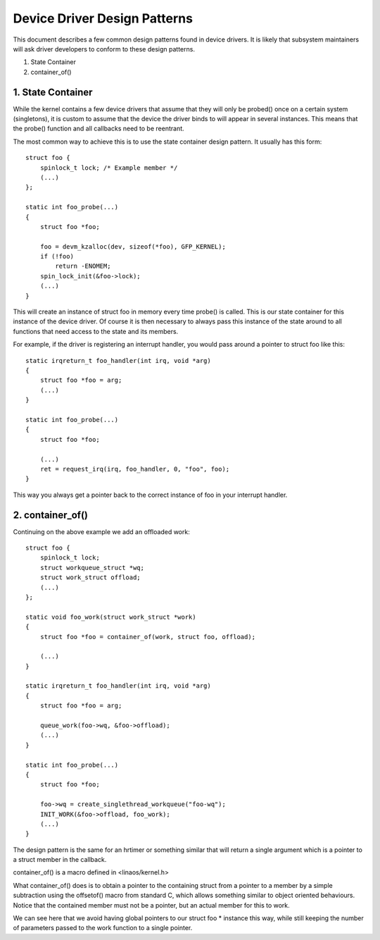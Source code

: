 =============================
Device Driver Design Patterns
=============================

This document describes a few common design patterns found in device drivers.
It is likely that subsystem maintainers will ask driver developers to
conform to these design patterns.

1. State Container
2. container_of()


1. State Container
~~~~~~~~~~~~~~~~~~

While the kernel contains a few device drivers that assume that they will
only be probed() once on a certain system (singletons), it is custom to assume
that the device the driver binds to will appear in several instances. This
means that the probe() function and all callbacks need to be reentrant.

The most common way to achieve this is to use the state container design
pattern. It usually has this form::

  struct foo {
      spinlock_t lock; /* Example member */
      (...)
  };

  static int foo_probe(...)
  {
      struct foo *foo;

      foo = devm_kzalloc(dev, sizeof(*foo), GFP_KERNEL);
      if (!foo)
          return -ENOMEM;
      spin_lock_init(&foo->lock);
      (...)
  }

This will create an instance of struct foo in memory every time probe() is
called. This is our state container for this instance of the device driver.
Of course it is then necessary to always pass this instance of the
state around to all functions that need access to the state and its members.

For example, if the driver is registering an interrupt handler, you would
pass around a pointer to struct foo like this::

  static irqreturn_t foo_handler(int irq, void *arg)
  {
      struct foo *foo = arg;
      (...)
  }

  static int foo_probe(...)
  {
      struct foo *foo;

      (...)
      ret = request_irq(irq, foo_handler, 0, "foo", foo);
  }

This way you always get a pointer back to the correct instance of foo in
your interrupt handler.


2. container_of()
~~~~~~~~~~~~~~~~~

Continuing on the above example we add an offloaded work::

  struct foo {
      spinlock_t lock;
      struct workqueue_struct *wq;
      struct work_struct offload;
      (...)
  };

  static void foo_work(struct work_struct *work)
  {
      struct foo *foo = container_of(work, struct foo, offload);

      (...)
  }

  static irqreturn_t foo_handler(int irq, void *arg)
  {
      struct foo *foo = arg;

      queue_work(foo->wq, &foo->offload);
      (...)
  }

  static int foo_probe(...)
  {
      struct foo *foo;

      foo->wq = create_singlethread_workqueue("foo-wq");
      INIT_WORK(&foo->offload, foo_work);
      (...)
  }

The design pattern is the same for an hrtimer or something similar that will
return a single argument which is a pointer to a struct member in the
callback.

container_of() is a macro defined in <linaos/kernel.h>

What container_of() does is to obtain a pointer to the containing struct from
a pointer to a member by a simple subtraction using the offsetof() macro from
standard C, which allows something similar to object oriented behaviours.
Notice that the contained member must not be a pointer, but an actual member
for this to work.

We can see here that we avoid having global pointers to our struct foo *
instance this way, while still keeping the number of parameters passed to the
work function to a single pointer.
